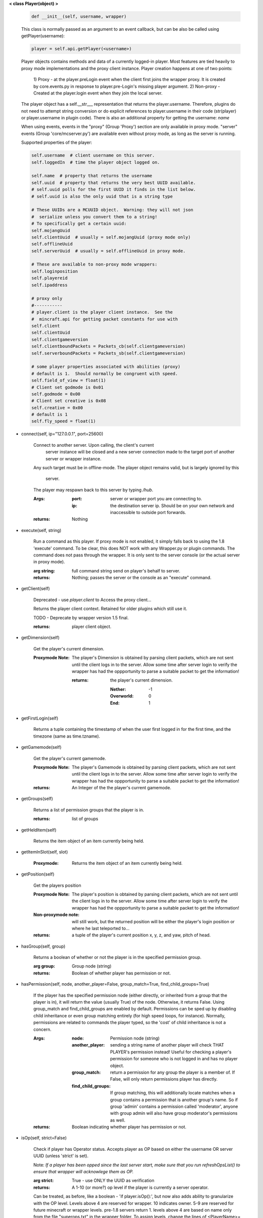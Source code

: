 
**< class Player(object) >**

    .. code:: python

        def __init__(self, username, wrapper)

    ..

    This class is normally passed as an argument to an event
    callback, but can be also be called using getPlayer(username):

    .. code:: python

        player = self.api.getPlayer(<username>)

    ..

    Player objects contains methods and data of a currently
    logged-in player. Most features are tied heavily to
    proxy mode implementations and the proxy client instance.
    Player creation happens at one of two points:
     1) Proxy - at the player.preLogin event when the client first joins
     the wrapper proxy.  It is created by core.events.py in response to
     player.pre-Login's missing player argument.
     2) Non-proxy - Created at the player.login event when they join the
     local server.

    The player object has a self.__str___ representation that returns the
    player.username.  Therefore, plugins do not need to attempt string
    conversion or do explicit references to player.username in their code
    (str(player) or player.username in plugin code). There is also an
    additional property for getting the username: `name`

    When using events, events in the "proxy" (Group 'Proxy') section are only
    available in proxy mode.  "server" events (Group 'core/mcserver.py')
    are available even without proxy mode, as long as the server is running.


    Supported properties of the player:
    
    .. code:: python

        self.username  # client username on this server.
        self.loggedIn  # time the player object logged on.

        self.name  # property that returns the username
        self.uuid  # property that returns the very best UUID available.
        # self.uuid polls for the first UUID it finds in the list below.
        # self.uuid is also the only uuid that is a string type

        # These UUIDs are a MCUUID object.  Warning: they will not json
        #  serialize unless you convert them to a string!
        # To specifically get a certain uuid:
        self.mojangUuid
        self.clientUuid  # usually = self.mojangUuid (proxy mode only)
        self.offlineUuid
        self.serverUuid  # usually = self.offlineUuid in proxy mode.

        # These are available to non-proxy mode wrappers:
        self.loginposition
        self.playereid
        self.ipaddress

        # proxy only
        #-----------
        # player.client is the player client instance.  See the
        #  mincraft.api for getting packet constants for use with
        self.client
        self.clientUuid
        self.clientgameversion
        self.clientboundPackets = Packets_cb(self.clientgameversion)
        self.serverboundPackets = Packets_sb(self.clientgameversion)

        # some player properties associated with abilities (proxy)
        # default is 1.  Should normally be congruent with speed.
        self.field_of_view = float(1)
        # Client set godmode is 0x01
        self.godmode = 0x00
        # Client set creative is 0x08
        self.creative = 0x00
        # default is 1
        self.fly_speed = float(1)

    ..

    
-  connect(self, ip="127.0.0.1", port=25600)

        Connect to another server.  Upon calling, the client's current
         server instance will be closed and a new server connection made
         to the target port of another server or wrapper instance.

        Any such target must be in offline-mode.
        The player object remains valid, but is largely ignored by this
         server.
        The player may respawn back to this server by typing `/hub`.

        :Args:
            :port: server or wrapper port you are connecting to.
            :ip:  the destination server ip.  Should be on your own
             network and inaccessible to outside port forwards.

        :returns: Nothing

        
-  execute(self, string)

        Run a command as this player. If proxy mode is not enabled,
        it simply falls back to using the 1.8 'execute' command. To 
        be clear, this does NOT work with any Wrapper.py or plugin 
        commands.  The command does not pass through the wrapper.  
        It is only sent to the server console (or the actual server in
        proxy mode).

        :arg string: full command string send on player's behalf to server.

        :returns: Nothing; passes the server or the console as an
         "execute" command.

        
-  getClient(self)

        Deprecated - use `player.client` to Access the proxy client...

        Returns the player client context. Retained for older plugins
        which still use it.

        TODO - Deprecate by wrapper version 1.5 final.

        :returns: player client object.

        
-  getDimension(self)

        Get the player's current dimension.

        :Proxymode Note:  The player's Dimension is obtained by parsing client
         packets, which are not sent until the client logs in to 
         the server.  Allow some time after server login to verify 
         the wrapper has had the oppportunity to parse a suitable 
         packet to get the information!
         
         :returns: the player's current dimension.

             :Nether: -1
             :Overworld: 0
             :End: 1

        
-  getFirstLogin(self)

        Returns a tuple containing the timestamp of when the user
        first logged in for the first time, and the timezone (same
        as time.tzname).

        
-  getGamemode(self)

        Get the player's current gamemode.
        
        :Proxymode Note:  The player's Gamemode is obtained by parsing client
         packets, which are not sent until the client logs in to 
         the server.  Allow some time after server login to verify 
         the wrapper has had the oppportunity to parse a suitable 
         packet to get the information!
         
        :returns:  An Integer of the the player's current gamemode.

        
-  getGroups(self)

        Returns a list of permission groups that the player is in.

        :returns:  list of groups

        
-  getHeldItem(self)

        Returns the item object of an item currently being held.

        
-  getItemInSlot(self, slot)

        :Proxymode: Returns the item object of an item currently being held.

        
-  getPosition(self)

        Get the players position
        
        :Proxymode Note:  The player's position is obtained by parsing client
         packets, which are not sent until the client logs in to 
         the server.  Allow some time after server login to verify 
         the wrapper has had the oppportunity to parse a suitable 
         packet to get the information!

        :Non-proxymode note: will still work, but the returned position will
         be either the player's login position or where he last teleported
         to...
        
        :returns: a tuple of the player's current position x, y, z, 
         and yaw, pitch of head.
        
        
-  hasGroup(self, group)

        Returns a boolean of whether or not the player is in
        the specified permission group.

        :arg group: Group node (string)

        :returns:  Boolean of whether player has permission or not.

        
-  hasPermission(self, node, another_player=False, group_match=True, find_child_groups=True)

        If the player has the specified permission node (either
        directly, or inherited from a group that the player is in),
        it will return the value (usually True) of the node.
        Otherwise, it returns False.  Using group_match and
        find_child_groups are enabled by default.  Permissions
        can be sped up by disabling child inheritance or even
        group matching entirely (for high speed loops, for
        instance).  Normally, permissions are related to
        commands the player typed, so the 'cost' of child
        inheritance is not a concern.

        :Args:
            :node: Permission node (string)
            :another_player: sending a string name of another player
             will check THAT PLAYER's permission instead! Useful for
             checking a player's permission for someone who is not
             logged in and has no player object.
            :group_match: return a permission for any group the player
             is a member of.  If False, will only return permissions
             player has directly.
            :find_child_groups: If group matching, this will
             additionally locate matches when a group contains
             a permission that is another group's name.  So if group
             'admin' contains a permission called 'moderator', anyone
             with group admin will also have group moderator's
             permissions as well.

        :returns:  Boolean indicating whether player has permission or not.

        
-  isOp(self, strict=False)

        Check if player has Operator status. Accepts player as OP
        based on either the username OR server UUID (unless 'strict'
        is set).

        Note: *If a player has been opped since the last server start,*
        *make sure that you run refreshOpsList() to ensure that*
        *wrapper will acknowlege them as OP.*

        :arg strict: True - use ONLY the UUID as verification

        :returns:  A 1-10 (or more?) op level if the player is currently
         a server operator.

        Can be treated, as before, like a
        boolean - 'if player.isOp():', but now also adds ability
        to granularize with the OP level.  Levels above 4 are
        reserved for wrapper.  10 indicates owner. 5-9 are
        reserved for future minecraft or wrapper levels.  pre-1.8
        servers return 1.  levels above 4 are based on name only
        from the file "superops.txt" in the wrapper folder.
        To assign levels, change the lines of <PlayerName>=<oplevel>
        to your desired names.  Player must be an actual OP before
        the superops.txt will have any effect.  Op level of 10 is
        be required to operate permissions commands.

        
-  kick(self, reason)

        Kick a player with 'reason'.  Using this interface (versus the
        console command) ensures the player receives the proper disconnect
        messages based on whether they are in proxy mode or not.  This will
        also allow hub players to respawn in the main wrapper server.

        
-  message(self, message="", position=0)

        Sends a message to the player.

        :Args:
            :message: Can be text, colorcoded text, or chat dictionary of json.
            :position:  an integer 0-2.  2 will place it above XP bar.
             1 or 0 will place it in the chat. Using position 2 will
             only display any text component (or can be used to display
             standard minecraft translates, such as
             "{'translate': 'commands.generic.notFound', 'color': 'red'}" and
             "{'translate': 'tile.bed.noSleep'}")


        :returns: Nothing


        
-  openWindow(self, windowtype, title, slots)

        :Proxymode: Opens an inventory window on the client side.  EntityHorse
         is not supported due to further EID requirement.  *1.8*
         *experimental only.*

        :Args:
            :windowtype:  Window Type (text string). See below
             or applicable wiki entry (for version specific info)
            :title: Window title - wiki says chat object (could
             be string too?)
            :slots:

        :returns: None (False if client is less than 1.8 version)


        Valid window names (1.9)

        :minecraft\:chest: Chest, large chest, or minecart with chest

        :minecraft\:crafting_table: Crafting table

        :minecraft\:furnace: Furnace

        :minecraft\:dispenser: Dispenser

        :minecraft\:enchanting_table: Enchantment table

        :minecraft\:brewing_stand: Brewing stand

        :minecraft\:villager: Villager

        :minecraft\:beacon: Beacon

        :minecraft\:anvil: Anvil

        :minecraft\:hopper: Hopper or minecart with hopper

        :minecraft\:dropper: Dropper

        :EntityHorse: Horse, donkey, or mule

        
-  removeGroup(self, group)

        Removes the player to a specified group.

        :arg group: Group node (string)

        :returns:  (use debug logging to see any errors)

            :True: Group was found and .remove operation performed
             (assume success if no exception raised).
            :None: User not in group
            :False: player uuid not found!

        
-  removePermission(self, node)

        Completely removes a permission node from the player. They
        will inherit this permission from their groups or from
        plugin defaults.

        If the player does not have the specific permission, an
        IndexError is raised. Note that this method has no effect
        on nodes inherited from groups or plugin defaults.

        :arg node: Permission node (string)

        :returns:  Boolean; True if operation succeeds, False if
         it fails (set debug mode to see/log error).

        
-  resetPerms(self, uuid)


        resets all user data (removes all permissions).

        :arg uuid: The online/mojang uuid (string)

        :returns:  nothing

        
-  say(self, string)

        Send a message as a player.

        :arg string: message/command sent to the server as the player.

        Beware: *in proxy mode, the message string is sent directly to*
        *the server without wrapper filtering,so it could be used to*
        *execute minecraft commands as the player if the string is*
        *prefixed with a slash (assuming the player has the permission).*

        
-  sendBlock(self, position, blockid, blockdata, sendblock=True,
                  numparticles=1, partdata=1)

        :Proxymode: Used to make phantom blocks visible ONLY to the client.
         Sends either a particle or a block to the minecraft player's client.
         For blocks iddata is just block id - No need to bitwise the
         blockdata; just pass the additional block data.  The particle
         sender is only a basic version and is not intended to do
         anything more than send something like a barrier particle to
         temporarily highlight something for the player.  Fancy particle
         operations should be custom done by the plugin or someone can
         write a nicer particle-renderer.

        :Args:

            :position: players position as tuple.  The coordinates must
             be in the player's render distance or the block will appear
             at odd places.

            :blockid: usually block id, but could be particle id too.  If
             sending pre-1.8 particles this is a string not a number...
             the valid values are found here

            :blockdata: additional block meta (a number specifying a subtype).

            :sendblock: True for sending a block.

            :numparticles: if particles, their numeric count.

            :partdata: if particles; particle data.  Particles with
             additional ID cannot be used ("Ironcrack").

        :Valid 'blockid' values:
         http://wayback.archive.org/web/20151023030926/https://gist.github.com/thinkofdeath/5110835

        
-  sendCommand(self, command, args)

        Sends a command to the wrapper interface as the player instance.
        This would find a nice application with a '\sudo' plugin command.

        :sample usage:

            .. code:: python

                player=getPlayer("username")
                player.sendCommand("perms", ("users", "SurestTexas00", "info"))

            ..

        :Args:
            :command: The wrapper (or plugin) command to execute; no
             slash prefix
            :args: tuple/list of arguments.

        :returns: Nothing; passes command through commands.py function
         'playercommand()'.  The player will receive any player.message()
         the command generates, if any.  Console commands in particular
         may only show their output at the console.

        
-  setGamemode(self, gamemode=0)

        Sets the user's gamemode.

        :arg gamemode: desired gamemode, as a value 0-3

        
-  setGroup(self, group, creategroup=True)

        Adds the player to a specified group.  Returns False if
        the command fails (set debiug to see error).  Failure
        is only normally expected if the group does not exist
        and creategroup is False.

        :Args:
            :group: Group node (string)
            :creategroup: If True (by default), will create the
             group if it does not exist already.  This WILL
             generate a warning log since it is not an expected
             condition.

        :returns:  Boolean; True if operation succeeds, False
         if it fails (set debug mode to see/log error).

        
-  setPermission(self, node, value=True)

        Adds the specified permission node and optionally a value
        to the player.

        :Args:
            :node: Permission node (string)
            :value: defaults to True, but can be set to False to
             explicitly revoke a particular permission from the
             player, or to any arbitrary value.

        :returns: Nothing

        
-  setPlayerAbilities(self, fly)

        :Proxymode: *based on old playerSetFly (which was an unfinished
         function)*

        NOTE - You are implementing these abilities on the client
         side only.. if the player is in survival mode, the server
         may think the client is hacking!

        this will set 'is flying' and 'can fly' to true for the player.
        these flags/settings will be set according to the players
        properties, which you can set just prior to calling this
        method:

            :getPlayer().godmode:  Hex or integer (see chart below)

            :getPlayer().creative: Hex or integer (see chart below)

            :getPlayer().field_of_view: Float - default is 1.0

            :getPlayer().fly_speed: Float - default is 1.0

        :arg fly: Boolean

            :True: set fly mode.
            :False: to unset fly mode

        :Bitflags used (for all versions): These can be added to
         produce combination effects.   This function sets
         0x02 and 0x04 together (0x06).

            :Invulnerable: 0x01
            :Flying: 0x02
            :Allow Flying: 0x04
            :Creative Mode: 0x08

        :returns: Nothing

        
-  setResourcePack(self, url, hashrp="")

        :Proxymode: Sets the player's resource pack to a different URL. If the
         user hasn't already allowed resource packs, the user will
         be prompted to change to the specified resource pack.
         Probably broken right now.

        :Args:
            :url: URL of resource pack
            :hashrp: resource pack hash
        :return: False if not in proxy mode.
        
        
-  setVisualXP(self, progress, level, total)

        :Proxymode: Change the XP bar on the client's side only. Does not
         affect actual XP levels.

        :Args:
            :progress:  Float between Between 0 and 1
            :level:  Integer (short in older versions) of EXP level
            :total: Total EXP.

        :returns: Nothing

        
-  uuid(self)

        @property
        Return the very best UUID available as a string, with
        the goal of never returning improper things like False and None.
        